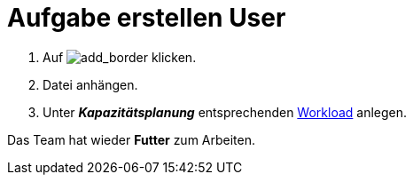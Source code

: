 :imagesdir: C:\documentation\Promanage-docs\docs\promanage-de\modules\userguide\images

= Aufgabe erstellen User

. Auf image:add-frame.png[add_border,role=unsetDefaultStyle] klicken.
. Datei anhängen.
. Unter *_Kapazitätsplanung_* entsprechenden xref:reference/Erfassungsarten_Workload.adoc[Workload] anlegen.

[.result]
Das Team hat wieder *Futter* zum Arbeiten.